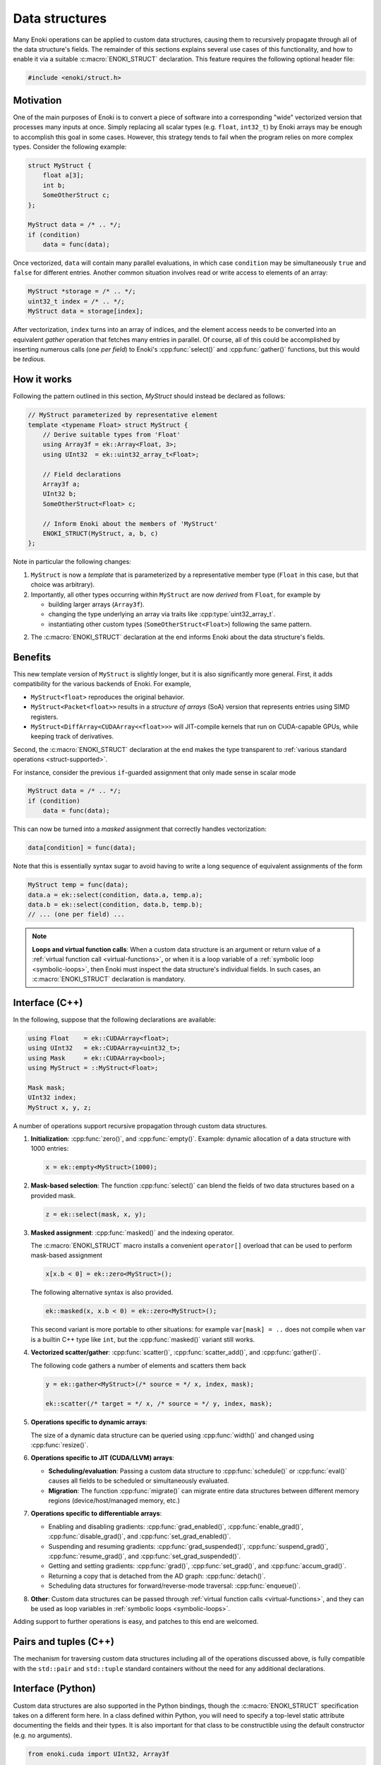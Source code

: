 .. cpp:namespace:: enoki

Data structures
===============

Many Enoki operations can be applied to custom data structures, causing them to
recursively propagate through all of the data structure's fields. The remainder
of this sections explains several use cases of this functionality, and how to
enable it via a suitable :c:macro:`ENOKI_STRUCT` declaration. This feature
requires the following optional header file:

.. code-block:: cpp

    #include <enoki/struct.h>

Motivation
----------

One of the main purposes of Enoki is to convert a piece of software into a
corresponding "wide" vectorized version that processes many inputs at once.
Simply replacing all scalar types (e.g. ``float``, ``int32_t``) by Enoki arrays
may be enough to accomplish this goal in some cases. However, this strategy
tends to fail when the program relies on more complex types. Consider the
following example:

.. code-block:: cpp

    struct MyStruct {
        float a[3];
        int b;
        SomeOtherStruct c;
    };

    MyStruct data = /* .. */;
    if (condition)
        data = func(data);

Once vectorized, ``data`` will contain many parallel evaluations, in which case
``condition`` may be simultaneously ``true`` and ``false`` for different
entries. Another common situation involves read or write access to elements of
an array:

.. code-block:: cpp

    MyStruct *storage = /* .. */;
    uint32_t index = /* .. */;
    MyStruct data = storage[index];

After vectorization, ``index`` turns into an array of indices, and the element
access needs to be converted into an equivalent *gather* operation that fetches
many entries in parallel. Of course, all of this could be accomplished by
inserting numerous calls (one *per field*) to Enoki's :cpp:func:`select()` and
:cpp:func:`gather()` functions, but this would be *tedious*.


How it works
------------

Following the pattern outlined in this section, `MyStruct` should instead be
declared as follows:

.. code-block:: cpp

    // MyStruct parameterized by representative element
    template <typename Float> struct MyStruct {
        // Derive suitable types from 'Float'
        using Array3f = ek::Array<Float, 3>;
        using UInt32  = ek::uint32_array_t<Float>;

        // Field declarations
        Array3f a;
        UInt32 b;
        SomeOtherStruct<Float> c;

        // Inform Enoki about the members of 'MyStruct'
        ENOKI_STRUCT(MyStruct, a, b, c)
    };


Note in particular the following changes:

1. ``MyStruct`` is now a *template* that is parameterized by a representative
   member type (``Float`` in this case, but that choice was arbitrary).

2. Importantly, all other types occurring within ``MyStruct`` are now
   *derived* from ``Float``, for example by

   - building larger arrays (``Array3f``).

   - changing the type underlying an array via traits like
     :cpp:type:`uint32_array_t`.

   - instantiating other custom types (``SomeOtherStruct<Float>``) following
     the same pattern.

2. The :c:macro:`ENOKI_STRUCT` declaration at the end informs Enoki about the
   data structure's fields.

Benefits
--------

This new template version of ``MyStruct`` is slightly longer, but it is also
significantly more general. First, it adds compatibility for the various
backends of Enoki. For example,

- ``MyStruct<float>`` reproduces the original behavior.

- ``MyStruct<Packet<float>>`` results in a *structure of arrays* (SoA) version
  that represents entries using SIMD registers.

- ``MyStruct<DiffArray<CUDAArray<<float>>>`` will JIT-compile kernels
  that run on CUDA-capable GPUs, while keeping track of derivatives.

Second, the :c:macro:`ENOKI_STRUCT` declaration at the end makes the type
transparent to :ref:`various standard operations <struct-supported>`.

For instance, consider the previous ``if``-guarded assignment that only made
sense in scalar mode

.. code-block:: cpp

    MyStruct data = /* .. */;
    if (condition)
        data = func(data);

This can now be turned into a *masked* assignment that correctly handles
vectorization:

.. code-block:: cpp

    data[condition] = func(data);

Note that this is essentially syntax sugar to avoid having to write a long
sequence of equivalent assignments of the form

.. code-block:: cpp

    MyStruct temp = func(data);
    data.a = ek::select(condition, data.a, temp.a);
    data.b = ek::select(condition, data.b, temp.b);
    // ... (one per field) ...


.. note::

    **Loops and virtual function calls**: When a custom data structure is an
    argument or return value of a :ref:`virtual function call
    <virtual-functions>`, or when it is a loop variable of a :ref:`symbolic
    loop <symbolic-loops>`, then Enoki must inspect the data structure's
    individual fields. In such cases, an :c:macro:`ENOKI_STRUCT` declaration is
    mandatory.

.. _struct-supported:

Interface (C++)
---------------

In the following, suppose that the following declarations are available:

.. code-block:: cpp

   using Float    = ek::CUDAArray<float>;
   using UInt32   = ek::CUDAArray<uint32_t>;
   using Mask     = ek::CUDAArray<bool>;
   using MyStruct = ::MyStruct<Float>;

   Mask mask;
   UInt32 index;
   MyStruct x, y, z;

A number of operations support recursive propagation through custom data
structures.

1. **Initialization**: :cpp:func:`zero()`, and :cpp:func:`empty()`. Example:
   dynamic allocation of a data structure with 1000 entries:

   .. code-block:: cpp

       x = ek::empty<MyStruct>(1000);

2. **Mask-based selection**: The function :cpp:func:`select()` can blend
   the fields of two data structures based on a provided mask.

   .. code-block:: cpp

       z = ek::select(mask, x, y);

3. **Masked assignment**: :cpp:func:`masked()` and the indexing operator.

   The :c:macro:`ENOKI_STRUCT` macro installs a convenient ``operator[]`` overload
   that can be used to perform mask-based assignment

   .. code-block:: cpp

       x[x.b < 0] = ek::zero<MyStruct>();

   The following alternative syntax is also provided.

   .. code-block:: cpp

       ek::masked(x, x.b < 0) = ek::zero<MyStruct>();

   This second variant is more portable to other situations: for example
   ``var[mask] = ..`` does not compile when ``var`` is a builtin C++ type like
   ``int``, but the :cpp:func:`masked()` variant still works.

4.  **Vectorized scatter/gather**: :cpp:func:`scatter()`,
    :cpp:func:`scatter_add()`, and :cpp:func:`gather()`.

    The following code gathers a number of elements and scatters them back

    .. code-block:: cpp

        y = ek::gather<MyStruct>(/* source = */ x, index, mask);

        ek::scatter(/* target = */ x, /* source = */ y, index, mask);

5. **Operations specific to dynamic arrays**:

   The size of a dynamic data structure can be queried using
   :cpp:func:`width()` and changed using :cpp:func:`resize()`.

6. **Operations specific to JIT (CUDA/LLVM) arrays**:

   - **Scheduling/evaluation**: Passing a custom data structure to
     :cpp:func:`schedule()` or :cpp:func:`eval()` causes all fields to be
     scheduled or simultaneously evaluated.

   - **Migration**: The function :cpp:func:`migrate()` can migrate entire data
     structures between different memory regions (device/host/managed memory,
     etc.)

7. **Operations specific to differentiable arrays**:

   - Enabling and disabling gradients: :cpp:func:`grad_enabled()`,
     :cpp:func:`enable_grad()`, :cpp:func:`disable_grad()`, and
     :cpp:func:`set_grad_enabled()`.

   - Suspending and resuming gradients: :cpp:func:`grad_suspended()`,
     :cpp:func:`suspend_grad()`, :cpp:func:`resume_grad()`, and
     :cpp:func:`set_grad_suspended()`.

   - Getting and setting gradients: :cpp:func:`grad()`,
     :cpp:func:`set_grad()`, and :cpp:func:`accum_grad()`.

   - Returning a copy that is detached from the AD graph: :cpp:func:`detach()`.

   - Scheduling data structures for forward/reverse-mode traversal:
     :cpp:func:`enqueue()`.

8. **Other**: Custom data structures can be passed through :ref:`virtual
   function calls <virtual-functions>`, and they can be used as loop variables
   in :ref:`symbolic loops <symbolic-loops>`.

Adding support to further operations is easy, and patches to this end are
welcomed.

Pairs and tuples (C++)
----------------------

The mechanism for traversing custom data structures including all of the
operations discussed above, is fully compatible with the ``std::pair`` and
``std::tuple`` standard containers without the need for any additional
declarations.

Interface (Python)
------------------

Custom data structures are also supported in the Python bindings, though the
:c:macro:`ENOKI_STRUCT` specification takes on a different form here. In a
class defined within Python, you will need to specify a top-level static
attribute documenting the fields and their types. It is also important for that
class to be constructible using the default constructor (e.g. no arguments).

.. code-block:: python

    from enoki.cuda import UInt32, Array3f

    class MyStruct:
        ENOKI_STRUCT = { 'a' : Array3f, 'b' : UInt32 }

        def __init__(self, a=Array3f(), b=UInt32()):
            self.a = a
            self.b = b

In classes exposed via `pybind11 <https://pybind11.readthedocs.io>`_, follow
the following pattern:

.. code-block:: cpp

    auto mystruct = py::class_<MyStruct>(m, "MyStruct")
        .def(py::init<>()) // default constructor (important!)
        .def_readwrite("a", &MyStruct::a)
        .def_readwrite("b", &MyStruct::b);

    py::dict fields;
    fields["a"] = py::type::of<Array3f>();
    fields["b"] = py::type::of<Float>();

    mystruct.attr("ENOKI_STRUCT") = fields;

The set of compatible operations is currently much smaller than in the C++
interface.

1. **Initialization**: :cpp:func:`zero()`, and :cpp:func:`empty()`.

2. **Mask-based selection**: :cpp:func:`select()`.

3.  **Vectorized scatter/gather**: :cpp:func:`scatter()`,
    :cpp:func:`scatter_add()`, and :cpp:func:`gather()`.

4. **Operations specific to dynamic arrays**: :cpp:func:`width()` and
   :cpp:func:`resize()`.

5. **Operations specific to JIT (CUDA/LLVM) arrays**: :cpp:func:`schedule()`
   and :cpp:func:`eval()`.

6. **Operations specific to differentiable arrays**:
   :cpp:func:`grad_enabled()`, :cpp:func:`enable_grad()`, :cpp:func:`disable_grad()`,
   :cpp:func:`set_grad_enabled()`, :cpp:func:`suspend_grad()`, :cpp:func:`resume_grad()`,
   :cpp:func:`set_grad_suspended()`, :cpp:func:`set_grad()`, :cpp:func:`accum_grad()`, and :cpp:func:`detach()`.

7. **Other**: Custom data structures can be passed through :ref:`virtual
   function calls <virtual-functions>`, and they can be used as loop variables
   in :ref:`symbolic loops <symbolic-loops>`.

Adding support to further operations is easy, and patches to this end are
welcomed.

C++ Reference
-------------

.. c:macro:: ENOKI_STRUCT(Name, ...)

    This macro makes a data structure transparent to Enoki so that operations
    can propagate through the various fields. It must be specified *within* a
    templated ``struct`` or ``class`` declaration, and its first argument
    (``Name``) must repeat the data structure's name. The remaining arguments
    (``...``) must be the names of its fields (in any order, though declaration
    order should be preferred for clarity).

    .. warning::

        Enoki assumes that the data structure can be moved and copied like
        ordinary data, and it explicitly specifies that default variants of

        - default constructor
        - copy assignment constructor and operator
        - move assignment constructor and operator

        must be used. In particular, the beginning of the macro expands into

        .. code-block:: cpp

            Name() = default;
            Name(const Name &) = default;
            Name(Name &&) = default;
            Name &operator=(const Name &) = default;
            Name &operator=(Name &&) = default;

        You will likely encounter compiler errors if your code contains
        duplicates or custom variations of these declarations.
